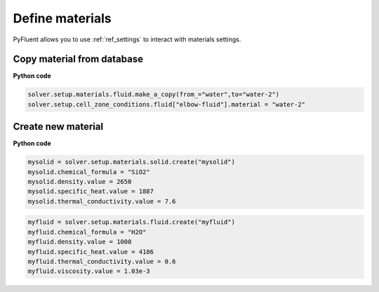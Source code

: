 Define materials
==================
PyFluent allows you to use :ref:`ref_settings` to interact with materials settings.

Copy material from database
~~~~~~~~~~~~~~~~~~~~~~~~~~~

**Python code**

.. code:: python

    solver.setup.materials.fluid.make_a_copy(from_="water",to="water-2")
    solver.setup.cell_zone_conditions.fluid["elbow-fluid"].material = "water-2"

Create new material
~~~~~~~~~~~~~~~~~~~

**Python code**

.. code:: python

    mysolid = solver.setup.materials.solid.create("mysolid")
    mysolid.chemical_formula = "SiO2"
    mysolid.density.value = 2650
    mysolid.specific_heat.value = 1887
    mysolid.thermal_conductivity.value = 7.6

.. code:: python

    myfluid = solver.setup.materials.fluid.create("myfluid")
    myfluid.chemical_formula = "H2O"
    myfluid.density.value = 1000
    myfluid.specific_heat.value = 4186
    myfluid.thermal_conductivity.value = 0.6
    myfluid.viscosity.value = 1.03e-3